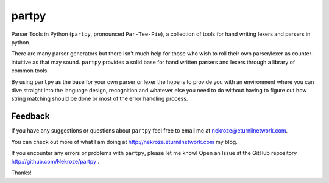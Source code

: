 partpy
------

Parser Tools in Python (``partpy``, pronounced ``Par-Tee-Pie``), a
collection of tools for hand writing lexers and parsers in python.

There are many parser generators but there isn't much help for those
who wish to roll their own parser/lexer as counter-intuitive as that
may sound. ``partpy`` provides a solid base for hand written parsers
and lexers through a library of common tools.

By using ``partpy`` as the base for your own parser or lexer the hope
is to provide you with an environment where you can dive straight into
the language design, recognition and whatever else you need to do
without having to figure out how string matching should be done or
most of the error handling process.

Feedback
========
If you have any suggestions or questions about ``partpy`` feel free
to email me at nekroze@eturnilnetwork.com.

You can check out more of what I am doing at
http://nekroze.eturnilnetwork.com my blog.

If you encounter any errors or problems with ``partpy``, please let me know! Open
an Issue at the GitHub repository http://github.com/Nekroze/partpy .

Thanks!

